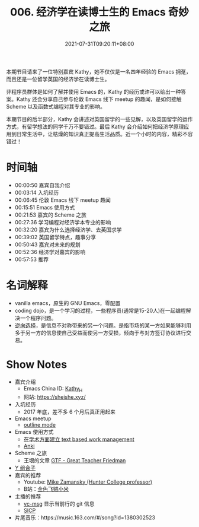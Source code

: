 #+TITLE: 006. 经济学在读博士生的 Emacs 奇妙之旅
#+DATE: 2021-07-31T09:20:11+08:00
#+PODCAST_MP3: https://aod.cos.tx.xmcdn.com/storages/4a5e-audiofreehighqps/46/1D/CKwRIDoE2p3UAdMv1wDQZEPL.m4a
#+PODCAST_DURATION: 01:03:02
#+PODCAST_LENGTH: 30617559
#+PODCAST_IMAGE_SRC: guests/kathy.jpg
#+PODCAST_IMAGE_ALT: kathy

本期节目请来了一位特别嘉宾 Kathy，她不仅仅是一名四年经验的 Emacs 拥趸，而且还是一位留学英国的经济学在读博士生。

非程序员群体是如何了解并使用 Emacs 的，Kathy 的经历或许可以给出一种答案。Kathy 还会分享自己参与伦敦 Emacs 线下 meetup 的趣闻，是如何接触 Scheme 以及函数式编程对其专业的影响。

本期节目的后半部分，Kathy 会讲述对英国留学的一些见解，以及英国留学的运作方式，有留学想法的同学千万不要错过。最后 Kathy 会介绍如何把经济学原理应用到日常生活中，让枯燥的知识真正提高生活品质。近一个小时的内容，精彩不容错过！

* 时间轴
- 00:00:50 嘉宾自我介绍
- 00:03:14 入坑经历
- 00:06:45 伦敦 Emacs 线下 meetup 趣闻
- 00:15:51 Emacs 使用方式
- 00:21:53 嘉宾的 Scheme 之旅
- 00:27:36 学习编程对经济学本专业的影响
- 00:32:20 嘉宾为什么选择经济学、去英国求学
- 00:39:02 英国留学特点，趣事分享
- 00:50:43 嘉宾对未来的规划
- 00:52:36 经济学对嘉宾的影响
- 00:57:53 推荐
* 名词解释
- vanilla emacs，原生的 GNU Emacs，零配置
- coding dojo，是一个学习的过程，一些程序员(通常是15-20人)在一起编程解决一个程序问题。
- [[https://baike.baidu.com/item/%E9%80%86%E5%90%91%E9%80%89%E6%8B%A9/2361024?fr=aladdin][逆向选择]]，是信息不对称带来的另一个问题。是指市场的某一方如果能够利用多于另一方的信息使自己受益而使另一方受损，倾向于与对方签订协议进行交易。
* Show Notes
- 嘉宾介绍
  - Emacs China ID: [[https://emacs-china.org/u/kathy_h][Kathy_H]]
  - 网站: [[https://sheishe.xyz/][https://sheishe.xyz/]]
- 入坑经历
  - 2017 年底，差不多 6 个月后真正用起来
- Emacs meetup
  - [[https://www.gnu.org/software/emacs/manual/html_node/emacs/Outline-Mode.html][outline mode]]
- Emacs 使用方式
  - [[https://emacs-china.org/t/v1/8218/53?u=kathy_h][在学术方面建立 text based work management]]
  - [[https://github.com/louietan/anki-editor][Anki]]
- Scheme 之旅
  - 王垠的文章 [[https://www.yinwang.org/blog-cn/2012/07/04/dan-friedman][GTF - Great Teacher Friedman]]
- [[https://zh.wikipedia.org/zh-hans/%E4%B8%8D%E5%8A%A8%E7%82%B9%E7%BB%84%E5%90%88%E5%AD%90][Y 组合子]]
- 嘉宾的推荐
  - Youtube: [[https://www.youtube.com/user/mzamansky][Mike Zamansky (Hunter College professor)]]
  - B站：[[https://space.bilibili.com/314984514][金色飞贼小米]]
- 主播的推荐
  - [[https://github.com/redguardtoo/vc-msg][vc-msg]] 显示当前行的 git 信息
  - [[https://github.com/jiacai2050/sicp][SICP]]
- 片尾音乐：https://music.163.com/#/song?id=1380302523
